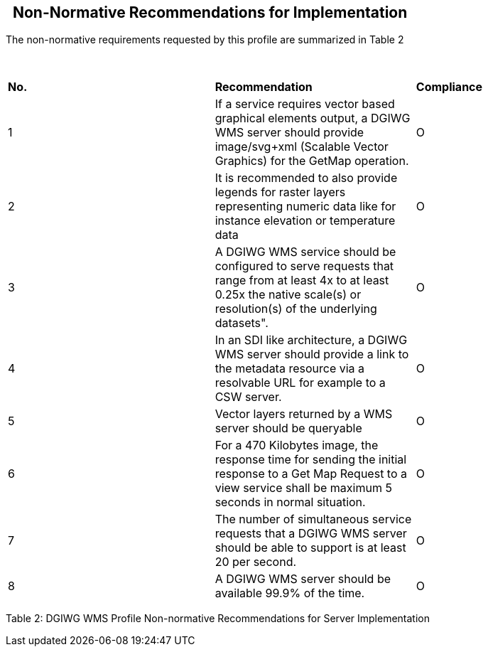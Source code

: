 ==   Non-Normative Recommendations for Implementation

The non-normative requirements requested by this profile are summarized
in Table 2

 

[width="100%",cols="34%,33%,33%",]
|=======================================================================
|*No.* |*Recommendation* |*Compliance*
|1 |If a service requires vector based graphical elements output, a
DGIWG WMS server should provide image/svg+xml (Scalable Vector Graphics)
for the GetMap operation. |O

|2 |It is recommended to also provide legends for raster layers
representing numeric data like for instance elevation or temperature
data |O

|3 |A DGIWG WMS service should be configured to serve requests that
range from at least 4x to at least 0.25x the native scale(s) or
resolution(s) of the underlying datasets". |O

|4 |In an SDI like architecture, a DGIWG WMS server should provide a
link to the metadata resource via a resolvable URL for example to a CSW
server. |O

|5 |Vector layers returned by a WMS server should be queryable |O

|6 |For a 470 Kilobytes image, the response time for sending the initial
response to a Get Map Request to a view service shall be maximum 5
seconds in normal situation. |O

|7 |The number of simultaneous service requests that a DGIWG WMS server
should be able to support is at least 20 per second. |O

|8 |A DGIWG WMS server should be available 99.9% of the time. |O
|=======================================================================

Table 2: DGIWG WMS Profile Non-normative Recommendations for Server Implementation
